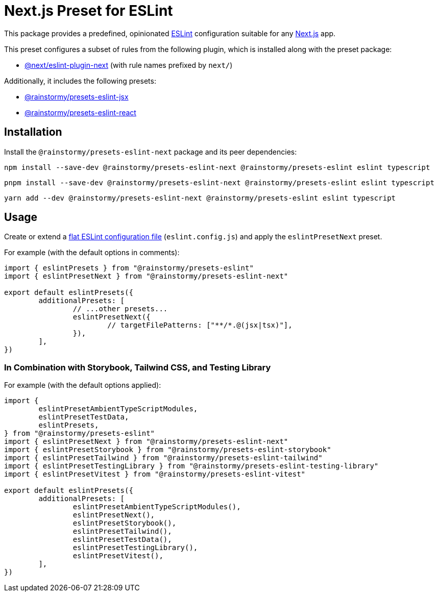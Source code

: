 = Next.js Preset for ESLint
:experimental:
:source-highlighter: highlight.js

This package provides a predefined, opinionated https://eslint.org[ESLint] configuration suitable for any https://nextjs.org[Next.js] app.

This preset configures a subset of rules from the following plugin, which is installed along with the preset package:

* https://nextjs.org/docs/app/building-your-application/configuring/eslint#eslint-plugin[@next/eslint-plugin-next] (with rule names prefixed by `next/`)

Additionally, it includes the following presets:

* https://github.com/rainstormy/presets-web/tree/main/packages/presets-eslint-jsx[@rainstormy/presets-eslint-jsx]
* https://github.com/rainstormy/presets-web/tree/main/packages/presets-eslint-react[@rainstormy/presets-eslint-react]

== Installation
Install the `@rainstormy/presets-eslint-next` package and its peer dependencies:

[source,shell]
----
npm install --save-dev @rainstormy/presets-eslint-next @rainstormy/presets-eslint eslint typescript
----

[source,shell]
----
pnpm install --save-dev @rainstormy/presets-eslint-next @rainstormy/presets-eslint eslint typescript
----

[source,shell]
----
yarn add --dev @rainstormy/presets-eslint-next @rainstormy/presets-eslint eslint typescript
----

== Usage
Create or extend a https://eslint.org/docs/latest/use/configure/configuration-files-new[flat ESLint configuration file] (`eslint.config.js`) and apply the `eslintPresetNext` preset.

For example (with the default options in comments):

[source,javascript]
----
import { eslintPresets } from "@rainstormy/presets-eslint"
import { eslintPresetNext } from "@rainstormy/presets-eslint-next"

export default eslintPresets({
	additionalPresets: [
		// ...other presets...
		eslintPresetNext({
			// targetFilePatterns: ["**/*.@(jsx|tsx)"],
		}),
	],
})
----

=== In Combination with Storybook, Tailwind CSS, and Testing Library
For example (with the default options applied):

[source,javascript]
----
import {
	eslintPresetAmbientTypeScriptModules,
	eslintPresetTestData,
	eslintPresets,
} from "@rainstormy/presets-eslint"
import { eslintPresetNext } from "@rainstormy/presets-eslint-next"
import { eslintPresetStorybook } from "@rainstormy/presets-eslint-storybook"
import { eslintPresetTailwind } from "@rainstormy/presets-eslint-tailwind"
import { eslintPresetTestingLibrary } from "@rainstormy/presets-eslint-testing-library"
import { eslintPresetVitest } from "@rainstormy/presets-eslint-vitest"

export default eslintPresets({
	additionalPresets: [
		eslintPresetAmbientTypeScriptModules(),
		eslintPresetNext(),
		eslintPresetStorybook(),
		eslintPresetTailwind(),
		eslintPresetTestData(),
		eslintPresetTestingLibrary(),
		eslintPresetVitest(),
	],
})
----
